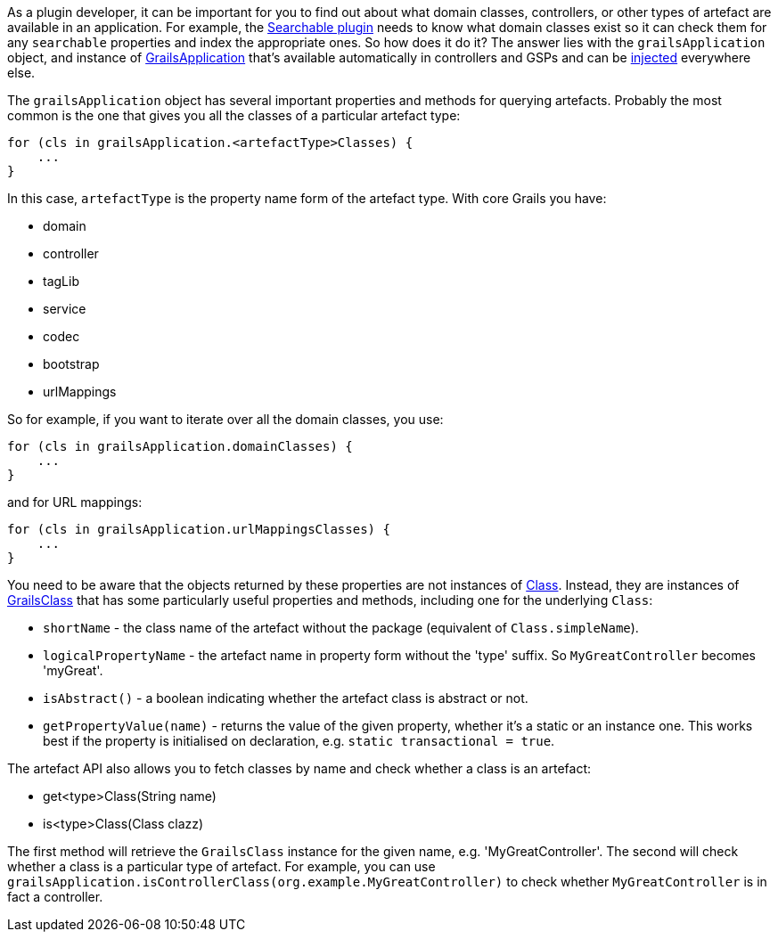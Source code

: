 As a plugin developer, it can be important for you to find out about what domain classes, controllers, or other types of artefact are available in an application. For example, the http://grails.org/plugin/searchable[Searchable plugin] needs to know what domain classes exist so it can check them for any `searchable` properties and index the appropriate ones. So how does it do it? The answer lies with the `grailsApplication` object, and instance of http://docs.grails.org/latest/api/grails/core/GrailsApplication.html[GrailsApplication] that's available automatically in controllers and GSPs and can be <<dependencyInjectionServices,injected>> everywhere else.

The `grailsApplication` object has several important properties and methods for querying artefacts. Probably the most common is the one that gives you all the classes of a particular artefact type:

[source,groovy]
----
for (cls in grailsApplication.<artefactType>Classes) {
    ...
}
----

In this case, `artefactType` is the property name form of the artefact type. With core Grails you have:

* domain
* controller
* tagLib
* service
* codec
* bootstrap
* urlMappings

So for example, if you want to iterate over all the domain classes, you use:

[source,groovy]
----
for (cls in grailsApplication.domainClasses) {
    ...
}
----

and for URL mappings:

[source,groovy]
----
for (cls in grailsApplication.urlMappingsClasses) {
    ...
}
----

You need to be aware that the objects returned by these properties are not instances of https://docs.oracle.com/javase/8/docs/api/java/lang/Class.html[Class]. Instead, they are instances of http://docs.grails.org/latest/api/grails/core/GrailsClass.html[GrailsClass] that has some particularly useful properties and methods, including one for the underlying `Class`:

* `shortName` - the class name of the artefact without the package (equivalent of `Class.simpleName`).
* `logicalPropertyName` - the artefact name in property form without the 'type' suffix. So `MyGreatController` becomes 'myGreat'.
* `isAbstract()` - a boolean indicating whether the artefact class is abstract or not.
* `getPropertyValue(name)` - returns the value of the given property, whether it's a static or an instance one. This works best if the property is initialised on declaration, e.g. `static transactional = true`.

The artefact API also allows you to fetch classes by name and check whether a class is an artefact:

* get<type>Class(String name)
* is<type>Class(Class clazz)

The first method will retrieve the `GrailsClass` instance for the given name, e.g. 'MyGreatController'. The second will check whether a class is a particular type of artefact. For example, you can use `grailsApplication.isControllerClass(org.example.MyGreatController)` to check whether `MyGreatController` is in fact a controller.
